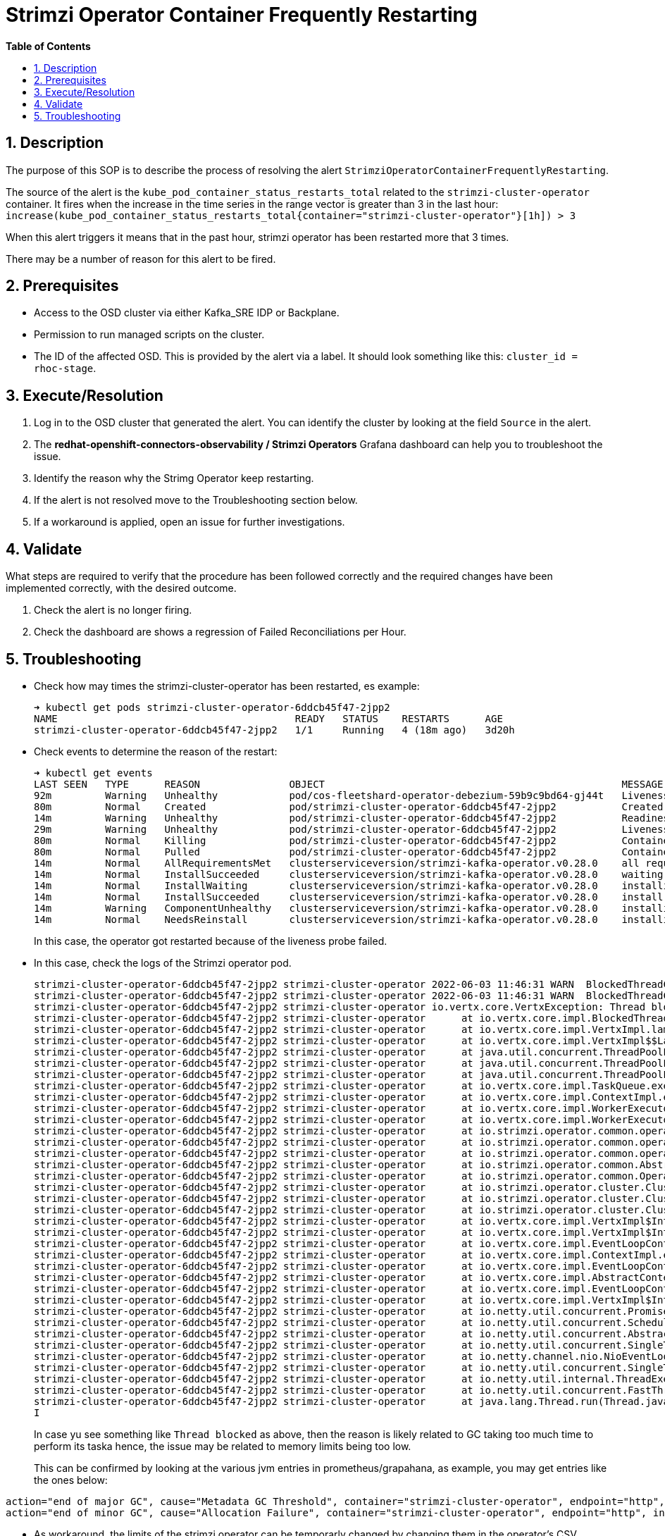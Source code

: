 // begin header
ifdef::env-github[]
:tip-caption: :bulb:
:note-caption: :information_source:
:important-caption: :heavy_exclamation_mark:
:caution-caption: :fire:
:warning-caption: :warning:
endif::[]
:numbered:
:toc: macro
:toc-title: pass:[<b>Table of Contents</b>]
// end header
= Strimzi Operator Container Frequently Restarting

toc::[]

== Description

The purpose of this SOP is to describe the process of resolving the alert `StrimziOperatorContainerFrequentlyRestarting`.

// Include the following step in every alert SOP, changing required parts
The source of the alert is the `kube_pod_container_status_restarts_total` related to the `strimzi-cluster-operator` container.
It fires when the increase in the time series in the range vector is greater than 3 in the last hour: `increase(kube_pod_container_status_restarts_total{container="strimzi-cluster-operator"}[1h]) > 3`

When this alert triggers it means that in the past hour, strimzi operator has been restarted more that 3 times.

There may be a number of reason for this alert to be fired.

== Prerequisites

// Include the following steps in every alert SOP
* Access to the OSD cluster via either Kafka_SRE IDP or Backplane.
* Permission to run managed scripts on the cluster.
* The ID of the affected OSD. This is provided by the alert via a label. It should look something like this: `cluster_id = rhoc-stage`.

== Execute/Resolution

// Include this as the first step in every alert SOP
. Log in to the OSD cluster that generated the alert. You can identify the cluster by looking at the field `Source` in the alert.

. The *redhat-openshift-connectors-observability / Strimzi Operators* Grafana dashboard can help you to troubleshoot the issue.

. Identify the reason why the Strimg Operator keep restarting.
. If the alert is not resolved move to the Troubleshooting section below.
. If a workaround is applied, open an issue for further investigations.

== Validate

What steps are required to verify that the procedure has been followed correctly and the required changes have been implemented correctly, with the desired outcome.

. Check the alert is no longer firing.
. Check the dashboard are shows a regression of Failed Reconciliations per Hour.

== Troubleshooting

* Check how may times the strimzi-cluster-operator has been restarted, es example:
+
[source]
----
➜ kubectl get pods strimzi-cluster-operator-6ddcb45f47-2jpp2
NAME                                        READY   STATUS    RESTARTS      AGE
strimzi-cluster-operator-6ddcb45f47-2jpp2   1/1     Running   4 (18m ago)   3d20h
----

* Check events to determine the reason of the restart:
+
[source]
----
➜ kubectl get events
LAST SEEN   TYPE      REASON               OBJECT                                                  MESSAGE
92m         Warning   Unhealthy            pod/cos-fleetshard-operator-debezium-59b9c9bd64-gj44t   Liveness probe failed: Get "http://10.131.0.68:8080/q/health/live": context deadline exceeded (Client.Timeout exceeded while awaiting headers)
80m         Normal    Created              pod/strimzi-cluster-operator-6ddcb45f47-2jpp2           Created container strimzi-cluster-operator
14m         Warning   Unhealthy            pod/strimzi-cluster-operator-6ddcb45f47-2jpp2           Readiness probe failed: Get "http://10.131.0.67:8080/ready": context deadline exceeded (Client.Timeout exceeded while awaiting headers)
29m         Warning   Unhealthy            pod/strimzi-cluster-operator-6ddcb45f47-2jpp2           Liveness probe failed: Get "http://10.131.0.67:8080/healthy": context deadline exceeded (Client.Timeout exceeded while awaiting headers)
80m         Normal    Killing              pod/strimzi-cluster-operator-6ddcb45f47-2jpp2           Container strimzi-cluster-operator failed liveness probe, will be restarted
80m         Normal    Pulled               pod/strimzi-cluster-operator-6ddcb45f47-2jpp2           Container image "quay.io/strimzi/operator:0.28.0" already present on machine
14m         Normal    AllRequirementsMet   clusterserviceversion/strimzi-kafka-operator.v0.28.0    all requirements found, attempting install
14m         Normal    InstallSucceeded     clusterserviceversion/strimzi-kafka-operator.v0.28.0    waiting for install components to report healthy
14m         Normal    InstallWaiting       clusterserviceversion/strimzi-kafka-operator.v0.28.0    installing: waiting for deployment strimzi-cluster-operator to become ready: deployment "strimzi-cluster-operator" not available: Deployment does not have minimum availability.
14m         Normal    InstallSucceeded     clusterserviceversion/strimzi-kafka-operator.v0.28.0    install strategy completed with no errors
14m         Warning   ComponentUnhealthy   clusterserviceversion/strimzi-kafka-operator.v0.28.0    installing: waiting for deployment strimzi-cluster-operator to become ready: deployment "strimzi-cluster-operator" not available: Deployment does not have minimum availability.
14m         Normal    NeedsReinstall       clusterserviceversion/strimzi-kafka-operator.v0.28.0    installing: waiting for deployment strimzi-cluster-operator to become ready: deployment "strimzi-cluster-operator" not available: Deployment does not have minimum availability.
----
+
In this case, the operator got restarted because of the liveness probe failed.

* In this case, check the logs of the Strimzi operator pod.
+
[source]
----
strimzi-cluster-operator-6ddcb45f47-2jpp2 strimzi-cluster-operator 2022-06-03 11:46:31 WARN  BlockedThreadChecker: - Thread Thread[vert.x-eventloop-thread-1,5,main] has been blocked for 2398 ms, time limit is 2000 ms
strimzi-cluster-operator-6ddcb45f47-2jpp2 strimzi-cluster-operator 2022-06-03 11:46:31 WARN  BlockedThreadChecker: - Thread Thread[vert.x-eventloop-thread-1,5,main] has been blocked for 54706 ms, time limit is 2000 ms
strimzi-cluster-operator-6ddcb45f47-2jpp2 strimzi-cluster-operator io.vertx.core.VertxException: Thread blocked
strimzi-cluster-operator-6ddcb45f47-2jpp2 strimzi-cluster-operator 	at io.vertx.core.impl.BlockedThreadChecker.registerThread(BlockedThreadChecker.java:73) ~[io.vertx.vertx-core-4.2.4.jar:4.2.4]
strimzi-cluster-operator-6ddcb45f47-2jpp2 strimzi-cluster-operator 	at io.vertx.core.impl.VertxImpl.lambda$createThreadFactory$21(VertxImpl.java:1079) ~[io.vertx.vertx-core-4.2.4.jar:4.2.4]
strimzi-cluster-operator-6ddcb45f47-2jpp2 strimzi-cluster-operator 	at io.vertx.core.impl.VertxImpl$$Lambda$177/0x000000084021c840.newThread(Unknown Source) ~[?:?]
strimzi-cluster-operator-6ddcb45f47-2jpp2 strimzi-cluster-operator 	at java.util.concurrent.ThreadPoolExecutor$Worker.<init>(ThreadPoolExecutor.java:623) ~[?:?]
strimzi-cluster-operator-6ddcb45f47-2jpp2 strimzi-cluster-operator 	at java.util.concurrent.ThreadPoolExecutor.addWorker(ThreadPoolExecutor.java:912) ~[?:?]
strimzi-cluster-operator-6ddcb45f47-2jpp2 strimzi-cluster-operator 	at java.util.concurrent.ThreadPoolExecutor.execute(ThreadPoolExecutor.java:1343) ~[?:?]
strimzi-cluster-operator-6ddcb45f47-2jpp2 strimzi-cluster-operator 	at io.vertx.core.impl.TaskQueue.execute(TaskQueue.java:93) ~[io.vertx.vertx-core-4.2.4.jar:4.2.4]
strimzi-cluster-operator-6ddcb45f47-2jpp2 strimzi-cluster-operator 	at io.vertx.core.impl.ContextImpl.executeBlocking(ContextImpl.java:170) ~[io.vertx.vertx-core-4.2.4.jar:4.2.4]
strimzi-cluster-operator-6ddcb45f47-2jpp2 strimzi-cluster-operator 	at io.vertx.core.impl.WorkerExecutorImpl.executeBlocking(WorkerExecutorImpl.java:67) ~[io.vertx.vertx-core-4.2.4.jar:4.2.4]
strimzi-cluster-operator-6ddcb45f47-2jpp2 strimzi-cluster-operator 	at io.vertx.core.impl.WorkerExecutorImpl.executeBlocking(WorkerExecutorImpl.java:71) ~[io.vertx.vertx-core-4.2.4.jar:4.2.4]
strimzi-cluster-operator-6ddcb45f47-2jpp2 strimzi-cluster-operator 	at io.strimzi.operator.common.operator.resource.ResourceSupport.executeBlocking(ResourceSupport.java:63) ~[io.strimzi.operator-common-0.28.0.jar:0.28.0]
strimzi-cluster-operator-6ddcb45f47-2jpp2 strimzi-cluster-operator 	at io.strimzi.operator.common.operator.resource.ResourceSupport.listAsync(ResourceSupport.java:265) ~[io.strimzi.operator-common-0.28.0.jar:0.28.0]
strimzi-cluster-operator-6ddcb45f47-2jpp2 strimzi-cluster-operator 	at io.strimzi.operator.common.operator.resource.AbstractResourceOperator.listAsync(AbstractResourceOperator.java:390) ~[io.strimzi.operator-common-0.28.0.jar:0.28.0]
strimzi-cluster-operator-6ddcb45f47-2jpp2 strimzi-cluster-operator 	at io.strimzi.operator.common.AbstractOperator.allResourceNames(AbstractOperator.java:466) ~[io.strimzi.operator-common-0.28.0.jar:0.28.0]
strimzi-cluster-operator-6ddcb45f47-2jpp2 strimzi-cluster-operator 	at io.strimzi.operator.common.Operator.reconcileAll(Operator.java:59) ~[io.strimzi.operator-common-0.28.0.jar:0.28.0]
strimzi-cluster-operator-6ddcb45f47-2jpp2 strimzi-cluster-operator 	at io.strimzi.operator.cluster.ClusterOperator.reconcileAll(ClusterOperator.java:156) ~[io.strimzi.cluster-operator-0.28.0.jar:0.28.0]
strimzi-cluster-operator-6ddcb45f47-2jpp2 strimzi-cluster-operator 	at io.strimzi.operator.cluster.ClusterOperator.lambda$start$1(ClusterOperator.java:124) ~[io.strimzi.cluster-operator-0.28.0.jar:0.28.0]
strimzi-cluster-operator-6ddcb45f47-2jpp2 strimzi-cluster-operator 	at io.strimzi.operator.cluster.ClusterOperator$$Lambda$326/0x0000000840457440.handle(Unknown Source) ~[?:?]
strimzi-cluster-operator-6ddcb45f47-2jpp2 strimzi-cluster-operator 	at io.vertx.core.impl.VertxImpl$InternalTimerHandler.handle(VertxImpl.java:889) ~[io.vertx.vertx-core-4.2.4.jar:4.2.4]
strimzi-cluster-operator-6ddcb45f47-2jpp2 strimzi-cluster-operator 	at io.vertx.core.impl.VertxImpl$InternalTimerHandler.handle(VertxImpl.java:860) ~[io.vertx.vertx-core-4.2.4.jar:4.2.4]
strimzi-cluster-operator-6ddcb45f47-2jpp2 strimzi-cluster-operator 	at io.vertx.core.impl.EventLoopContext.emit(EventLoopContext.java:50) ~[io.vertx.vertx-core-4.2.4.jar:4.2.4]
strimzi-cluster-operator-6ddcb45f47-2jpp2 strimzi-cluster-operator 	at io.vertx.core.impl.ContextImpl.emit(ContextImpl.java:274) ~[io.vertx.vertx-core-4.2.4.jar:4.2.4]
strimzi-cluster-operator-6ddcb45f47-2jpp2 strimzi-cluster-operator 	at io.vertx.core.impl.EventLoopContext.emit(EventLoopContext.java:22) ~[io.vertx.vertx-core-4.2.4.jar:4.2.4]
strimzi-cluster-operator-6ddcb45f47-2jpp2 strimzi-cluster-operator 	at io.vertx.core.impl.AbstractContext.emit(AbstractContext.java:53) ~[io.vertx.vertx-core-4.2.4.jar:4.2.4]
strimzi-cluster-operator-6ddcb45f47-2jpp2 strimzi-cluster-operator 	at io.vertx.core.impl.EventLoopContext.emit(EventLoopContext.java:22) ~[io.vertx.vertx-core-4.2.4.jar:4.2.4]
strimzi-cluster-operator-6ddcb45f47-2jpp2 strimzi-cluster-operator 	at io.vertx.core.impl.VertxImpl$InternalTimerHandler.run(VertxImpl.java:883) ~[io.vertx.vertx-core-4.2.4.jar:4.2.4]
strimzi-cluster-operator-6ddcb45f47-2jpp2 strimzi-cluster-operator 	at io.netty.util.concurrent.PromiseTask.runTask(PromiseTask.java:98) ~[io.netty.netty-common-4.1.71.Final.jar:4.1.71.Final]
strimzi-cluster-operator-6ddcb45f47-2jpp2 strimzi-cluster-operator 	at io.netty.util.concurrent.ScheduledFutureTask.run(ScheduledFutureTask.java:176) ~[io.netty.netty-common-4.1.71.Final.jar:4.1.71.Final]
strimzi-cluster-operator-6ddcb45f47-2jpp2 strimzi-cluster-operator 	at io.netty.util.concurrent.AbstractEventExecutor.safeExecute(AbstractEventExecutor.java:164) ~[io.netty.netty-common-4.1.71.Final.jar:4.1.71.Final]
strimzi-cluster-operator-6ddcb45f47-2jpp2 strimzi-cluster-operator 	at io.netty.util.concurrent.SingleThreadEventExecutor.runAllTasks(SingleThreadEventExecutor.java:469) ~[io.netty.netty-common-4.1.71.Final.jar:4.1.71.Final]
strimzi-cluster-operator-6ddcb45f47-2jpp2 strimzi-cluster-operator 	at io.netty.channel.nio.NioEventLoop.run(NioEventLoop.java:503) ~[io.netty.netty-transport-4.1.71.Final.jar:4.1.71.Final]
strimzi-cluster-operator-6ddcb45f47-2jpp2 strimzi-cluster-operator 	at io.netty.util.concurrent.SingleThreadEventExecutor$4.run(SingleThreadEventExecutor.java:986) ~[io.netty.netty-common-4.1.71.Final.jar:4.1.71.Final]
strimzi-cluster-operator-6ddcb45f47-2jpp2 strimzi-cluster-operator 	at io.netty.util.internal.ThreadExecutorMap$2.run(ThreadExecutorMap.java:74) ~[io.netty.netty-common-4.1.71.Final.jar:4.1.71.Final]
strimzi-cluster-operator-6ddcb45f47-2jpp2 strimzi-cluster-operator 	at io.netty.util.concurrent.FastThreadLocalRunnable.run(FastThreadLocalRunnable.java:30) ~[io.netty.netty-common-4.1.71.Final.jar:4.1.71.Final]
strimzi-cluster-operator-6ddcb45f47-2jpp2 strimzi-cluster-operator 	at java.lang.Thread.run(Thread.java:829) ~[?:?]
I
----
+
In case yu see something like `Thread blocked` as above, then the reason is likely related to GC taking too much time to perform its taska hence, the issue may be related to memory limits being too low.
+
This can be confirmed by looking at the various jvm entries in prometheus/grapahana, as example, you may get entries like the ones below:
[source]
----
action="end of major GC", cause="Metadata GC Threshold", container="strimzi-cluster-operator", endpoint="http", instance="10.131.0.67:8080", job="redhat-openshift-connectors-observability/strimzi-metrics", namespace="redhat-openshift-connectors", pod="strimzi-cluster-operator-6ddcb45f47-2jpp2"
action="end of minor GC", cause="Allocation Failure", container="strimzi-cluster-operator", endpoint="http", instance="10.131.0.67:8080", job="redhat-openshift-connectors-observability/strimzi-metrics", namespace="redhat-openshift-connectors", pod="strimzi-cluster-operator-6ddcb45f47-2jpp2"
----

* As workaround, the limits of the strimzi operator can be temporarly changed by changing them in the operator's CSV

// Include the following step in every alert SOP
* If the above hasn't worked contact engineering:
** Use the Managed Connectors Service Gchat channel during business hours.
** Use the #rhoc-support slack channel during business hours.